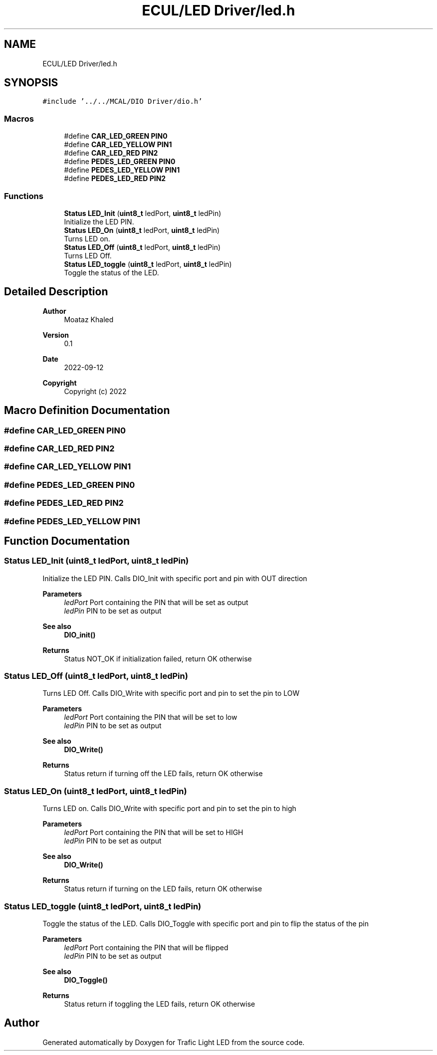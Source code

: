 .TH "ECUL/LED Driver/led.h" 3 "Tue Sep 13 2022" "Trafic Light LED" \" -*- nroff -*-
.ad l
.nh
.SH NAME
ECUL/LED Driver/led.h
.SH SYNOPSIS
.br
.PP
\fC#include '\&.\&./\&.\&./MCAL/DIO Driver/dio\&.h'\fP
.br

.SS "Macros"

.in +1c
.ti -1c
.RI "#define \fBCAR_LED_GREEN\fP   \fBPIN0\fP"
.br
.ti -1c
.RI "#define \fBCAR_LED_YELLOW\fP   \fBPIN1\fP"
.br
.ti -1c
.RI "#define \fBCAR_LED_RED\fP   \fBPIN2\fP"
.br
.ti -1c
.RI "#define \fBPEDES_LED_GREEN\fP   \fBPIN0\fP"
.br
.ti -1c
.RI "#define \fBPEDES_LED_YELLOW\fP   \fBPIN1\fP"
.br
.ti -1c
.RI "#define \fBPEDES_LED_RED\fP   \fBPIN2\fP"
.br
.in -1c
.SS "Functions"

.in +1c
.ti -1c
.RI "\fBStatus\fP \fBLED_Init\fP (\fBuint8_t\fP ledPort, \fBuint8_t\fP ledPin)"
.br
.RI "Initialize the LED PIN\&. "
.ti -1c
.RI "\fBStatus\fP \fBLED_On\fP (\fBuint8_t\fP ledPort, \fBuint8_t\fP ledPin)"
.br
.RI "Turns LED on\&. "
.ti -1c
.RI "\fBStatus\fP \fBLED_Off\fP (\fBuint8_t\fP ledPort, \fBuint8_t\fP ledPin)"
.br
.RI "Turns LED Off\&. "
.ti -1c
.RI "\fBStatus\fP \fBLED_toggle\fP (\fBuint8_t\fP ledPort, \fBuint8_t\fP ledPin)"
.br
.RI "Toggle the status of the LED\&. "
.in -1c
.SH "Detailed Description"
.PP 

.PP
\fBAuthor\fP
.RS 4
Moataz Khaled 
.RE
.PP
\fBVersion\fP
.RS 4
0\&.1 
.RE
.PP
\fBDate\fP
.RS 4
2022-09-12
.RE
.PP
\fBCopyright\fP
.RS 4
Copyright (c) 2022 
.RE
.PP

.SH "Macro Definition Documentation"
.PP 
.SS "#define CAR_LED_GREEN   \fBPIN0\fP"

.SS "#define CAR_LED_RED   \fBPIN2\fP"

.SS "#define CAR_LED_YELLOW   \fBPIN1\fP"

.SS "#define PEDES_LED_GREEN   \fBPIN0\fP"

.SS "#define PEDES_LED_RED   \fBPIN2\fP"

.SS "#define PEDES_LED_YELLOW   \fBPIN1\fP"

.SH "Function Documentation"
.PP 
.SS "\fBStatus\fP LED_Init (\fBuint8_t\fP ledPort, \fBuint8_t\fP ledPin)"

.PP
Initialize the LED PIN\&. Calls DIO_Init with specific port and pin with OUT direction 
.PP
\fBParameters\fP
.RS 4
\fIledPort\fP Port containing the PIN that will be set as output 
.br
\fIledPin\fP PIN to be set as output 
.RE
.PP
\fBSee also\fP
.RS 4
\fBDIO_init()\fP 
.RE
.PP
\fBReturns\fP
.RS 4
Status NOT_OK if initialization failed, return OK otherwise 
.RE
.PP

.SS "\fBStatus\fP LED_Off (\fBuint8_t\fP ledPort, \fBuint8_t\fP ledPin)"

.PP
Turns LED Off\&. Calls DIO_Write with specific port and pin to set the pin to LOW 
.PP
\fBParameters\fP
.RS 4
\fIledPort\fP Port containing the PIN that will be set to low 
.br
\fIledPin\fP PIN to be set as output 
.RE
.PP
\fBSee also\fP
.RS 4
\fBDIO_Write()\fP 
.RE
.PP
\fBReturns\fP
.RS 4
Status return if turning off the LED fails, return OK otherwise 
.RE
.PP

.SS "\fBStatus\fP LED_On (\fBuint8_t\fP ledPort, \fBuint8_t\fP ledPin)"

.PP
Turns LED on\&. Calls DIO_Write with specific port and pin to set the pin to high 
.PP
\fBParameters\fP
.RS 4
\fIledPort\fP Port containing the PIN that will be set to HIGH 
.br
\fIledPin\fP PIN to be set as output 
.RE
.PP
\fBSee also\fP
.RS 4
\fBDIO_Write()\fP 
.RE
.PP
\fBReturns\fP
.RS 4
Status return if turning on the LED fails, return OK otherwise 
.RE
.PP

.SS "\fBStatus\fP LED_toggle (\fBuint8_t\fP ledPort, \fBuint8_t\fP ledPin)"

.PP
Toggle the status of the LED\&. Calls DIO_Toggle with specific port and pin to flip the status of the pin 
.PP
\fBParameters\fP
.RS 4
\fIledPort\fP Port containing the PIN that will be flipped 
.br
\fIledPin\fP PIN to be set as output 
.RE
.PP
\fBSee also\fP
.RS 4
\fBDIO_Toggle()\fP 
.RE
.PP
\fBReturns\fP
.RS 4
Status return if toggling the LED fails, return OK otherwise 
.RE
.PP

.SH "Author"
.PP 
Generated automatically by Doxygen for Trafic Light LED from the source code\&.

